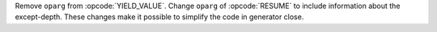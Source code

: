 Remove ``oparg`` from :opcode:`YIELD_VALUE`. Change ``oparg`` of
:opcode:`RESUME` to include information about the except-depth.
These changes make it possible to simplify the code in generator close.
